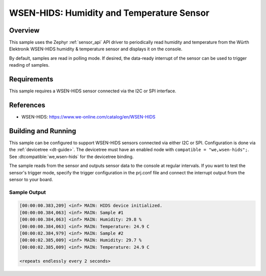 .. _wsen-hids:

WSEN-HIDS: Humidity and Temperature Sensor
##########################################

Overview
********

This sample uses the Zephyr :ref:`sensor_api` API driver to periodically
read humidity and temperature from the Würth Elektronik WSEN-HIDS
humidity & temperature sensor and displays it on the console.

By default, samples are read in polling mode. If desired, the data-ready
interrupt of the sensor can be used to trigger reading of samples.

Requirements
************

This sample requires a WSEN-HIDS sensor connected via the I2C or SPI interface.

References
**********

- WSEN-HIDS: https://www.we-online.com/catalog/en/WSEN-HIDS

Building and Running
********************

This sample can be configured to support WSEN-HIDS sensors connected via
either I2C or SPI. Configuration is done via the :ref:`devicetree <dt-guide>`.
The devicetree must have an enabled node with ``compatible = "we,wsen-hids";``.
See :dtcompatible:`we,wsen-hids` for the devicetree binding.

The sample reads from the sensor and outputs sensor data to the console at
regular intervals. If you want to test the sensor's trigger mode, specify
the trigger configuration in the prj.conf file and connect the interrupt
output from the sensor to your board.

.. zephyr-app-commands::
   :app: samples/sensor/wsen_hids/
   :goals: build flash

Sample Output
=============

.. code-block:: console

   [00:00:00.383,209] <inf> MAIN: HIDS device initialized.
   [00:00:00.384,063] <inf> MAIN: Sample #1
   [00:00:00.384,063] <inf> MAIN: Humidity: 29.8 %
   [00:00:00.384,063] <inf> MAIN: Temperature: 24.9 C
   [00:00:02.384,979] <inf> MAIN: Sample #2
   [00:00:02.385,009] <inf> MAIN: Humidity: 29.7 %
   [00:00:02.385,009] <inf> MAIN: Temperature: 24.9 C

   <repeats endlessly every 2 seconds>
